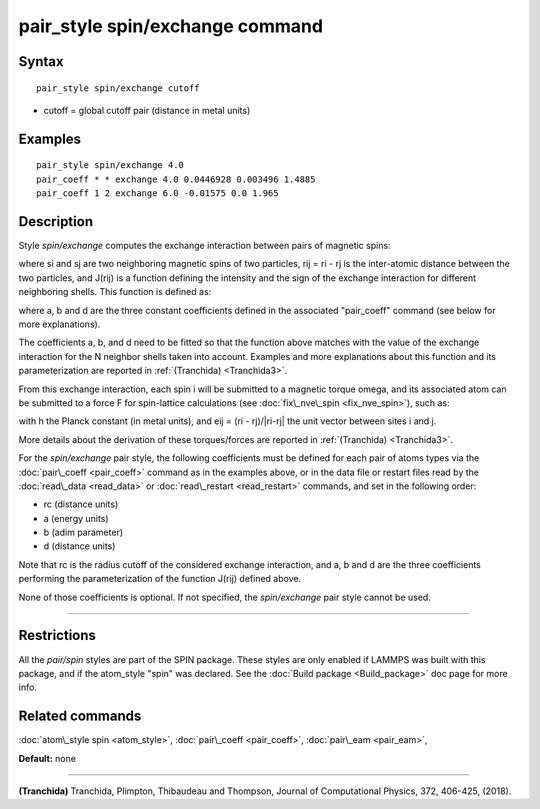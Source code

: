 .. index:: pair\_style spin/exchange

pair\_style spin/exchange command
=================================

Syntax
""""""


.. parsed-literal::

   pair_style spin/exchange cutoff

* cutoff = global cutoff pair (distance in metal units)


Examples
""""""""


.. parsed-literal::

   pair_style spin/exchange 4.0
   pair_coeff \* \* exchange 4.0 0.0446928 0.003496 1.4885
   pair_coeff 1 2 exchange 6.0 -0.01575 0.0 1.965

Description
"""""""""""

Style *spin/exchange* computes the exchange interaction between
pairs of magnetic spins:

.. image:: Eqs/pair_spin_exchange_interaction.jpg
   :align: center

where si and sj are two neighboring magnetic spins of two particles,
rij = ri - rj is the inter-atomic distance between the two particles,
and J(rij) is a function defining the intensity and the sign of the exchange
interaction for different neighboring shells. This function is defined as:

.. image:: Eqs/pair_spin_exchange_function.jpg
   :align: center

where a, b and d are the three constant coefficients defined in the associated
"pair\_coeff" command (see below for more explanations).

The coefficients a, b, and d need to be fitted so that the function above matches with
the value of the exchange interaction for the N neighbor shells taken into account.
Examples and more explanations about this function and its parameterization are reported
in :ref:`(Tranchida) <Tranchida3>`.

From this exchange interaction, each spin i will be submitted
to a magnetic torque omega, and its associated atom can be submitted to a
force F for spin-lattice calculations (see :doc:`fix\_nve\_spin <fix_nve_spin>`),
such as:

.. image:: Eqs/pair_spin_exchange_forces.jpg
   :align: center

with h the Planck constant (in metal units), and eij = (ri - rj)/\|ri-rj\| the unit
vector between sites i and j.

More details about the derivation of these torques/forces are reported in
:ref:`(Tranchida) <Tranchida3>`.

For the *spin/exchange* pair style, the following coefficients must be defined
for each pair of atoms types via the :doc:`pair\_coeff <pair_coeff>` command as in
the examples above, or in the data file or restart files read by the
:doc:`read\_data <read_data>` or :doc:`read\_restart <read_restart>` commands, and
set in the following order:

* rc (distance units)
* a  (energy units)
* b  (adim parameter)
* d  (distance units)

Note that rc is the radius cutoff of the considered exchange interaction,
and a, b and d are the three coefficients performing the parameterization
of the function J(rij) defined above.

None of those coefficients is optional. If not specified, the
*spin/exchange* pair style cannot be used.


----------


Restrictions
""""""""""""


All the *pair/spin* styles are part of the SPIN package.  These styles
are only enabled if LAMMPS was built with this package, and if the
atom\_style "spin" was declared.  See the :doc:`Build package <Build_package>` doc page for more info.

Related commands
""""""""""""""""

:doc:`atom\_style spin <atom_style>`, :doc:`pair\_coeff <pair_coeff>`,
:doc:`pair\_eam <pair_eam>`,

**Default:** none


----------


.. _Tranchida3:



**(Tranchida)** Tranchida, Plimpton, Thibaudeau and Thompson,
Journal of Computational Physics, 372, 406-425, (2018).


.. _lws: http://lammps.sandia.gov
.. _ld: Manual.html
.. _lc: Commands_all.html
